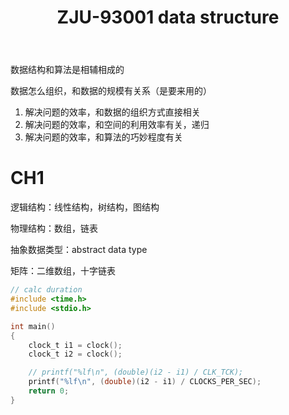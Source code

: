 :PROPERTIES:
:ID:       705837EF-FD19-44C4-A788-DF38984F7CFA
:END:
#+title: ZJU-93001 data structure
#+filetags: :csdiy:

数据结构和算法是相辅相成的

数据怎么组织，和数据的规模有关系（是要来用的）
1. 解决问题的效率，和数据的组织方式直接相关
2. 解决问题的效率，和空间的利用效率有关，递归
3. 解决问题的效率，和算法的巧妙程度有关

* CH1

逻辑结构：线性结构，树结构，图结构

物理结构：数组，链表

抽象数据类型：abstract data type

矩阵：二维数组，十字链表

#+begin_src c
// calc duration
#include <time.h>
#include <stdio.h>

int main()
{
    clock_t i1 = clock();
    clock_t i2 = clock();

    // printf("%lf\n", (double)(i2 - i1) / CLK_TCK);
    printf("%lf\n", (double)(i2 - i1) / CLOCKS_PER_SEC);
    return 0;
}
#+end_src
